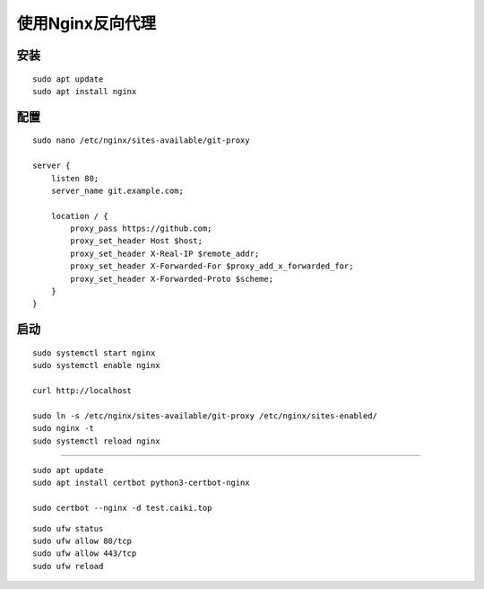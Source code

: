 使用Nginx反向代理
============================================================================
安装
*************
::

    sudo apt update
    sudo apt install nginx

配置
*****************
::

    sudo nano /etc/nginx/sites-available/git-proxy

    server {
        listen 80;
        server_name git.example.com;

        location / {
            proxy_pass https://github.com;
            proxy_set_header Host $host;
            proxy_set_header X-Real-IP $remote_addr;
            proxy_set_header X-Forwarded-For $proxy_add_x_forwarded_for;
            proxy_set_header X-Forwarded-Proto $scheme;
        }
    }

启动
******************
::

    sudo systemctl start nginx
    sudo systemctl enable nginx

    curl http://localhost

    sudo ln -s /etc/nginx/sites-available/git-proxy /etc/nginx/sites-enabled/
    sudo nginx -t
    sudo systemctl reload nginx

**********************

::

    sudo apt update
    sudo apt install certbot python3-certbot-nginx

    sudo certbot --nginx -d test.caiki.top

::

    sudo ufw status
    sudo ufw allow 80/tcp
    sudo ufw allow 443/tcp
    sudo ufw reload